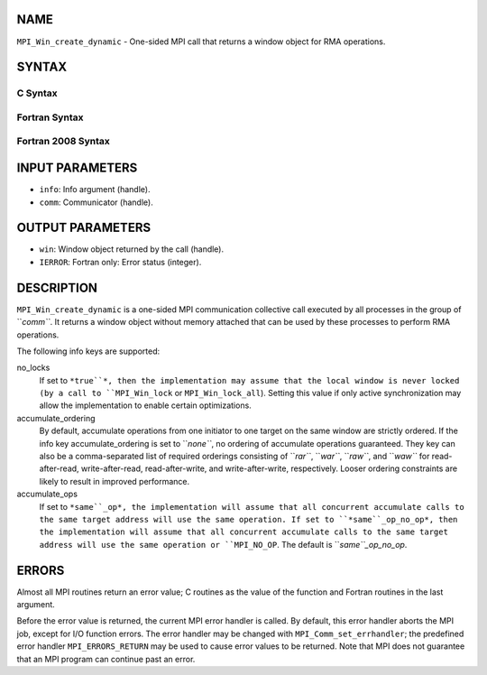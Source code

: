 NAME
----

``MPI_Win_create_dynamic`` - One-sided MPI call that returns a window
object for RMA operations.

SYNTAX
------

C Syntax
~~~~~~~~
.. code-block:: c
   :linenos:

   #include <mpi.h>
   MPI_Win_create_dynamic(MPI_Info info, MPI_Comm comm, MPI_Win *win)

Fortran Syntax
~~~~~~~~~~~~~~
.. code-block:: fortran
   :linenos:

   USE MPI
   ! or the older form: INCLUDE 'mpif.h'
   MPI_WIN_CREATE_DYNAMIC(INFO, COMM, WIN, IERROR)
   	INTEGER INFO, COMM, WIN, IERROR

Fortran 2008 Syntax
~~~~~~~~~~~~~~~~~~~
.. code-block:: fortran
   :linenos:

   USE mpi_f08
   MPI_Win_create_dynamic(info, comm, win, ierror)
   	TYPE(MPI_Info), INTENT(IN) :: info
   	TYPE(MPI_Comm), INTENT(IN) :: comm
   	TYPE(MPI_Win), INTENT(OUT) :: win
   	INTEGER, OPTIONAL, INTENT(OUT) :: ierror

INPUT PARAMETERS
----------------
* ``info``: Info argument (handle).
* ``comm``: Communicator (handle).

OUTPUT PARAMETERS
-----------------
* ``win``: Window object returned by the call (handle).
* ``IERROR``: Fortran only: Error status (integer).

DESCRIPTION
-----------

``MPI_Win_create_dynamic`` is a one-sided MPI communication collective call
executed by all processes in the group of ``*comm``*. It returns a window
object without memory attached that can be used by these processes to
perform RMA operations.

The following info keys are supported:

no_locks
   If set to ``*true``*, then the implementation may assume that the local
   window is never locked (by a call to ``MPI_Win_lock`` or
   ``MPI_Win_lock_all``). Setting this value if only active synchronization
   may allow the implementation to enable certain optimizations.

accumulate_ordering
   By default, accumulate operations from one initiator to one target on
   the same window are strictly ordered. If the info key
   accumulate_ordering is set to ``*none``*, no ordering of accumulate
   operations guaranteed. They key can also be a comma-separated list of
   required orderings consisting of ``*rar``*, ``*war``*, ``*raw``*, and ``*waw``* for
   read-after-read, write-after-read, read-after-write, and
   write-after-write, respectively. Looser ordering constraints are
   likely to result in improved performance.

accumulate_ops
   If set to ``*same``_op*, the implementation will assume that all
   concurrent accumulate calls to the same target address will use the
   same operation. If set to ``*same``_op_no_op*, then the implementation
   will assume that all concurrent accumulate calls to the same target
   address will use the same operation or ``MPI_NO_OP``. The default is
   ``*same``_op_no_op*.

ERRORS
------

Almost all MPI routines return an error value; C routines as the value
of the function and Fortran routines in the last argument.

Before the error value is returned, the current MPI error handler is
called. By default, this error handler aborts the MPI job, except for
I/O function errors. The error handler may be changed with
``MPI_Comm_set_errhandler``; the predefined error handler ``MPI_ERRORS_RETURN``
may be used to cause error values to be returned. Note that MPI does not
guarantee that an MPI program can continue past an error.
